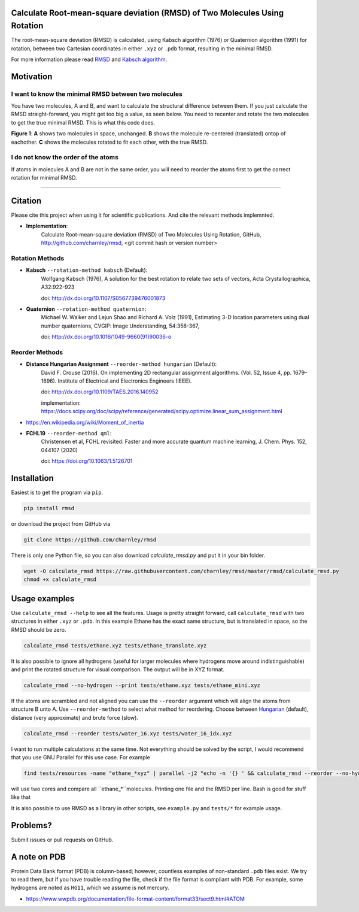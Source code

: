 Calculate Root-mean-square deviation (RMSD) of Two Molecules Using Rotation
===========================================================================

The root-mean-square deviation (RMSD) is calculated, using Kabsch algorithm
(1976) or Quaternion algorithm (1991) for rotation, between two Cartesian
coordinates in either ``.xyz`` or ``.pdb`` format, resulting in the minimal
RMSD.

For more information please read RMSD_ and `Kabsch algorithm`_.

.. _RMSD: http://en.wikipedia.org/wiki/Root-mean-square_deviation
.. _Kabsch algorithm: http://en.wikipedia.org/wiki/Kabsch_algorithm

Motivation
==========

I want to know the minimal RMSD between two molecules
-----------------------------------------------------

You have two molecules, A and B, and want to calculate the structural difference between them. If you just calculate the RMSD straight-forward, you might get too big a value, as seen below. You need to recenter and rotate the two molecules to get the true minimal RMSD. This is what this code does.



.. list-table:: 
   :columns: 3
   :header-rows: 1

   * - A
     - B
     - C

   * - |fig1.1| 
     - |fig1.2| 
     - |fig1.3|

   * - RMSD = 2.8
     - RMSD = 0.8
     - RMSD = 0.2

**Figure 1**: **A** shows two molecules in space, unchanged. **B** shows the molecule re-centered (translated) ontop of eachother. **C** shows the molecules rotated to fit each other, with the true RMSD.


.. |fig1.1| image:: https://raw.githubusercontent.com/charnley/rmsd/refs/heads/charnley/doc/notebooks/fig_rmsd_nothing.png
.. |fig1.2| image:: https://raw.githubusercontent.com/charnley/rmsd/refs/heads/charnley/doc/notebooks/fig_rmsd_recentered.png
.. |fig1.3| image:: https://raw.githubusercontent.com/charnley/rmsd/refs/heads/charnley/doc/notebooks/fig_rmsd_rotated.png


I do not know the order of the atoms
------------------------------------

If atoms in molecules A and B are not in the same order, you will need to reorder the atoms first to get the correct rotation for minimal RMSD.

....


Citation
========

Please cite this project when using it for scientific publications. And cite the relevant methods implemnted.

- **Implementation**:
    Calculate Root-mean-square deviation (RMSD) of Two Molecules Using Rotation, GitHub,
    http://github.com/charnley/rmsd, <git commit hash or version number>

Rotation Methods
----------------

- **Kabsch** ``--rotation-method kabsch`` (Default):
    Wolfgang Kabsch (1976),
    A solution for the best rotation to relate two sets of vectors,
    Acta Crystallographica, A32:922-923

    doi: http://dx.doi.org/10.1107/S0567739476001873

- **Quaternion** ``--rotation-method quaternion``:
    Michael W. Walker and Lejun Shao and Richard A. Volz (1991),
    Estimating 3-D location parameters using dual number quaternions, CVGIP: Image Understanding, 54:358-367,

    doi: http://dx.doi.org/10.1016/1049-9660(91)90036-o

Reorder Methods
---------------

- **Distance Hungarian Assignment** ``--reorder-method hungarian`` (Default):
    David F.  Crouse (2016). On implementing 2D rectangular assignment algorithms. (Vol. 52, Issue 4, pp. 1679–1696). Institute of Electrical and Electronics Engineers (IEEE).
    
    doi: http://dx.doi.org/10.1109/TAES.2016.140952

    implementation: https://docs.scipy.org/doc/scipy/reference/generated/scipy.optimize.linear_sum_assignment.html

- https://en.wikipedia.org/wiki/Moment_of_inertia

- **FCHL19** ``--reorder-method qml``:
    Christensen et al, FCHL revisited: Faster and more accurate quantum machine learning, J. Chem. Phys. 152, 044107 (2020)
    
    doi: https://doi.org/10.1063/1.5126701


Installation
============

Easiest is to get the program via ``pip``.

.. code-block:: bash

    pip install rmsd


or download the project from GitHub via

.. code-block:: bash

    git clone https://github.com/charnley/rmsd


There is only one Python file, so you can also download `calculate_rmsd.py` and
put it in your bin folder.

.. code-block:: bash

    wget -O calculate_rmsd https://raw.githubusercontent.com/charnley/rmsd/master/rmsd/calculate_rmsd.py
    chmod +x calculate_rmsd

Usage examples
==============

Use ``calculate_rmsd --help`` to see all the features. Usage is pretty straight
forward, call ``calculate_rmsd`` with two structures in either ``.xyz`` or
``.pdb``. In this example Ethane has the exact same structure, but is
translated in space, so the RMSD should be zero.

.. code-block:: bash

    calculate_rmsd tests/ethane.xyz tests/ethane_translate.xyz

It is also possible to ignore all hydrogens (useful for larger molecules where
hydrogens move around indistinguishable) and print the rotated structure for
visual comparison. The output will be in XYZ format.

.. code-block:: bash

    calculate_rmsd --no-hydrogen --print tests/ethane.xyz tests/ethane_mini.xyz

If the atoms are scrambled and not aligned you can use the ``--reorder``
argument which will align the atoms from structure B unto A. Use
``--reorder-method`` to select what method for reordering. Choose between
Hungarian_ (default), distance (very approximate) and brute force (slow).

.. _Hungarian: https://en.wikipedia.org/wiki/Hungarian_algorithm

.. code-block:: bash

    calculate_rmsd --reorder tests/water_16.xyz tests/water_16_idx.xyz

I want to run multiple calculations at the same time. Not everything should be solved by the script, I would recommend that you use GNU Parallel for this use case. For example

.. code-block:: bash

    find tests/resources -name "ethane_*xyz" | parallel -j2 "echo -n '{} ' && calculate_rmsd --reorder --no-hydrogen tests/resources/ethane.xyz {}"

will use two cores and compare all ``ethane_*``molecules. Printing one file and the RMSD per line. Bash is good for stuff like that

It is also possible to use RMSD as a library in other scripts, see
``example.py`` and ``tests/*`` for example usage.


Problems?
=========

Submit issues or pull requests on GitHub.


A note on PDB
=============

Protein Data Bank format (PDB) is column-based; however, countless examples of non-standard ``.pdb`` files exist.
We try to read them, but if you have trouble reading the file, check if the file format is compliant with PDB.
For example, some hydrogens are noted as ``HG11``, which we assume is not mercury.

- https://www.wwpdb.org/documentation/file-format-content/format33/sect9.html#ATOM
